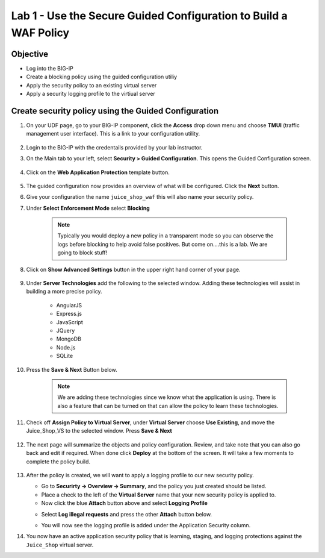 Lab 1 - Use the Secure Guided Configuration to Build a WAF Policy
------------------------------------------------------------------------
Objective
~~~~~~~~~~~~~~~~

- Log into the BIG-IP

- Create a blocking policy using the guided configuration utiliy

- Apply the security policy to an existing virtual server

- Apply a security logging profile to the virtiual server

Create security policy using the Guided Configuration
~~~~~~~~~~~~~~~~~~~~~~~~~~~~~~~~~~~~~~~~~~~~~~~~~~~~~~~~~~~~~~~~

#. On your UDF page, go to your BIG-IP component, click the **Access** drop down menu and choose **TMUI** (traffic management user interface).  This is a link to your configuration utility.  

    .. image:: ../images/bigiplogin.png

#. Login to the BIG-IP with the credentails provided by your lab instructor.  

#. On the Main tab to your left, select **Security > Guided Configuration**. This opens the Guided Configuration screen.

    .. image:: ../images/webappbutton.png

#. Click on the **Web Application Protection** template button.

    .. image:: ../images/webapptemplate.png

#. The guided configuration now provides an overview of what will be configured. Click the  **Next** button.

#. Give your configuration the name ``juice_shop_waf`` this will also name your security policy.

#. Under **Select Enforcement Mode** select **Blocking**

    .. Note:: Typically you would deploy a new policy in a transparent mode so you can observe the logs before blocking to help avoid false positives.  But come on....this is a lab.  We are going to block stuff!  

#. Click on **Show Advanced Settings** button in the upper right hand corner of your page.

    .. image:: ../images/advanced2.png

#. Under **Server Technologies** add the following to the selected window.  Adding these technologies will assist in building a more precise policy.

    - AngularJS
    - Express.js
    - JavaScript
    - JQuery
    - MongoDB
    - Node.js
    - SQLite

#. Press the **Save & Next** Button below.  

    .. image:: ../images/servertechnologies.png

    .. Note:: We are adding these technologies since we know what the application is using.  There is also a feature that can be turned on that can allow the policy to learn these technologies.

#. Check off **Assign Policy to Virtual Server**, under **Virtual Server** choose **Use Existing**, and move the Juice_Shop_VS to the selected window.  Press **Save & Next**

    .. image:: ../images/addvs.png

#. The next page will summarize the objects and policy configuration.  Review, and take note that you can also go back and edit if required.  When done click **Deploy** at the bottom of the screen.  It will take a few moments to complete the policy build.

    .. image:: ../images/ready_to_deploy.png

#.  After the policy is created, we will want to apply a logging profile to our new security policy.

    - Go to **Securirty -> Overview -> Summary**, and the policy you just created should be listed. 
    - Place a check to the left of the **Virtual Server** name that your new security policy is applied to.  
    - Now click the blue **Attach** button above and select **Logging Profile**

    .. image:: ../images/attachlogging1.png

    - Select **Log illegal requests** and press the other **Attach** button below.

    .. image:: ../images/attachlogging2.png

    - You will now see the logging profile is added under the Application Security column.  

#.  You now have an active application security policy that is learning, staging, and logging protections against the ``Juice_Shop`` virtual server.  
